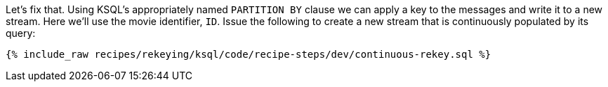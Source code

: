 Let's fix that. Using KSQL's appropriately named `PARTITION BY` clause we can apply a key to the messages and write it to a new stream. Here we'll use the movie identifier, `ID`. Issue the following to create a new stream that is continuously populated by its query:

+++++
<pre class="snippet"><code class="sql">{% include_raw recipes/rekeying/ksql/code/recipe-steps/dev/continuous-rekey.sql %}</code></pre>
+++++
